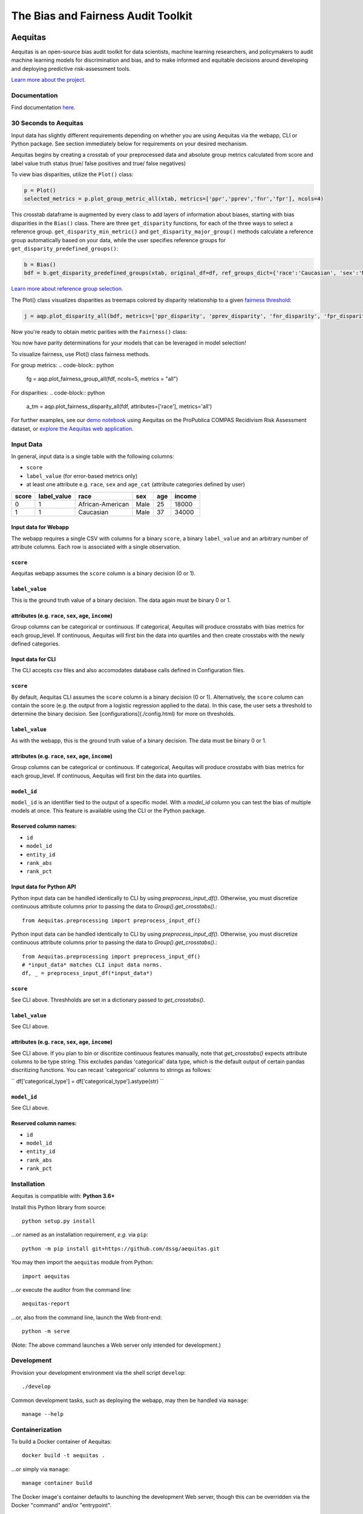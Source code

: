========================================================
The Bias and Fairness Audit Toolkit
========================================================


.. figure:: src/aequitas_webapp/static/images/aequitas_header.png
   :scale: 50 %


--------
Aequitas
--------

Aequitas is an open-source bias audit toolkit for data scientists, machine learning researchers, and policymakers to audit machine learning models for discrimination and bias, and to make informed and equitable decisions around developing and deploying predictive risk-assessment tools.

`Learn more about the project <http://dsapp.uchicago.edu/aequitas/>`_.

Documentation
=============

Find documentation `here <https://dssg.github.io/aequitas/>`_.


30 Seconds to Aequitas
======================
Input data has slightly different requirements depending on whether you are using Aequitas via the webapp, CLI or Python package.  See section immediately below for requirements on your desired mechanism.

Aequitas begins by creating a crosstab of your preprocessed data and absolute
group metrics calculated from score and label value truth status (true/ false
positives and true/ false negatives)

.. code-block:: python
    from aequitas.group import Group
    g = Group()
    xtab, _ = g.get_crosstabs(df)

To view bias disparities, utilize the ``Plot()`` class:

.. code-block:: python

    p = Plot()
    selected_metrics = p.plot_group_metric_all(xtab, metrics=['ppr','pprev','fnr','fpr'], ncols=4)

.. figure:: docs/_static/selected_group_metrics.png
   :scale: 50 %

This crosstab dataframe is augmented by every class to add layers of information about biases, starting with bias disparities in the ``Bias()`` class. There are three ``get_disparity`` functions, for each of the three ways to select a reference group. ``get_disparity_min_metric()`` and ``get_disparity_major_group()`` methods calculate a reference group automatically based on your data, while the user specifies reference groups for ``get_disparity_predefined_groups()``:

.. code-block:: python

    b = Bias()
    bdf = b.get_disparity_predefined_groups(xtab, original_df=df, ref_groups_dict={'race':'Caucasian', 'sex':'Male', 'age_cat':'25 - 45'}, alpha=0.05, mask_significance=True)

`Learn more about reference group selection. <https://dssg.github.io/aequitas/config.html>`_


The Plot() class visualizes disparities as treemaps colored by disparity relationship to a given `fairness threshold <https://dssg.github.io/aequitas/config.html>`_:

.. code-block:: python

    j = aqp.plot_disparity_all(bdf, metrics=['ppr_disparity', 'pprev_disparity', 'fnr_disparity', 'fpr_disparity', 'precision_disparity', 'fdr_disparity'], attributes=['race'], significance_alpha=0.05)

.. figure:: docs/_static/selected_treemaps.png
   :scale: 50 %

Now you're ready to obtain metric parities with the ``Fairness()`` class:

.. code-block:: python
    f = Fairness()
    fdf = f.get_group_value_fairness(bdf)

You now have parity determinations for your models that can be leveraged in model selection!

To visualize fairness, use Plot() class fairness methods.

For group metrics:
.. code-block:: python

    fg = aqp.plot_fairness_group_all(fdf, ncols=5, metrics = "all")

.. figure:: docs/_static/all_fairness_group.png
   :scale: 50 %

For disparities:
.. code-block:: python
    a_tm = aqp.plot_fairness_disparity_all(fdf, attributes=['race'], metrics='all')

.. figure:: docs/_static/fairness_all_disparities_race.png
   :scale: 50 %

For further examples, see our `demo notebook <https://github.com/dssg/aequitas/blob/master/docs/source/examples/compas_demo.ipynb>`_ using Aequitas on the ProPublica COMPAS Recidivism Risk Assessment dataset, or `explore the Aequitas web application <http://aequitas.dssg.io/>`_.


Input Data
==========
In general, input data is a single table with the following columns:

- ``score``
- ``label_value`` (for error-based metrics only)
- at least one attribute e.g. ``race``, ``sex`` and ``age_cat`` (attribute categories defined by user)

=====  ===========  ================  ==== === ======
score  label_value  race              sex  age income
=====  ===========  ================  ==== === ======
0      1            African-American  Male 25  18000
1      1            Caucasian         Male 37  34000
=====  ===========  ================  ==== === ======

Input data for Webapp
---------------------

The webapp requires a single CSV with columns for a binary ``score``, a binary ``label_value`` and an arbitrary number of attribute columns. Each row is associated with a single observation.

.. figure:: docs/_static/webapp_input.jpg
   :scale: 50 %

``score``
---------
Aequitas webapp assumes the ``score`` column is a binary decision (0 or 1).


``label_value``
---------------
This is the ground truth value of a binary decision. The data again must be binary 0 or 1.


attributes (e.g. ``race``, ``sex``, ``age``, ``income``)
---------------------------------------------------------
Group columns can be categorical or continuous. If categorical, Aequitas will produce crosstabs with bias metrics for each group_level. If continuous, Aequitas will first bin the data into quartiles and then create crosstabs with the newly defined categories.


Input data for CLI
---------------------

The CLI accepts csv files and also accomodates database calls defined in Configuration files.

.. figure:: docs/_static/CLI_input.jpg
   :scale: 50 %


``score``
---------
By default, Aequitas CLI assumes the ``score`` column is a binary decision (0 or 1). Alternatively, the ``score`` column can contain the score (e.g. the output from a logistic regression applied to the data). In this case, the user sets a threshold to determine the binary decision. See [configurations](./config.html) for more on thresholds.


``label_value``
---------------
As with the webapp, this is the ground truth value of a binary decision. The data must be binary 0 or 1.


attributes (e.g. ``race``, ``sex``, ``age``, ``income``)
---------------------------------------------------------
Group columns can be categorical or continuous. If categorical, Aequitas will produce crosstabs with bias metrics for each group_level. If continuous, Aequitas will first bin the data into quartiles.

``model_id``
------------
``model_id`` is an identifier tied to the output of a specific model. With a `model_id` column you can test the bias of multiple models at once. This feature is available using the CLI or the Python package.


Reserved column names:
----------------------

* ``id``
* ``model_id``
* ``entity_id``
* ``rank_abs``
* ``rank_pct``


Input data for Python API
-------------------------

Python input data can be handled identically to CLI by using `preprocess_input_df()`. Otherwise, you must discretize continuous attribute columns prior to passing the data to `Group().get_crosstabs()`.::

    from Aequitas.preprocessing import preprocess_input_df()


Python input data can be handled identically to CLI by using `preprocess_input_df()`. Otherwise, you must discretize continuous attribute columns prior to passing the data to `Group().get_crosstabs()`.::

    from Aequitas.preprocessing import preprocess_input_df()
    # *input_data* matches CLI input data norms.
    df, _ = preprocess_input_df(*input_data*)


.. figure:: docs/_static/python_input.jpg
   :scale: 50 %


``score``
---------
See CLI above. Threshholds are set in a dictionary passed to `get_crosstabs()`.

``label_value``
---------------
See CLI above.

attributes (e.g. ``race``, ``sex``, ``age``, ``income``)
---------------------------------------------------------
See CLI above. If you plan to bin or discritize continuous features manually, note that `get_crosstabs()` expects attribute columns to be type string. This excludes pandas 'categorical' data type, which is the default output of certain pandas discritizing functions. You can recast 'categorical' columns to strings as follows:

``
df['categorical_type'] = df['categorical_type'].astype(str)
``

``model_id``
------------
See CLI above.


Reserved column names:
----------------------
* ``id``
* ``model_id``
* ``entity_id``
* ``rank_abs``
* ``rank_pct``

Installation
============

Aequitas is compatible with: **Python 3.6+**

Install this Python library from source::

    python setup.py install

...or named as an installation requirement, *e.g.* via ``pip``::

    python -m pip install git+https://github.com/dssg/aequitas.git

You may then import the ``aequitas`` module from Python::

    import aequitas

...or execute the auditor from the command line::

    aequitas-report

...or, also from the command line, launch the Web front-end::

    python -m serve

(Note: The above command launches a Web server only intended for development.)


Development
===========

Provision your development environment via the shell script ``develop``::

    ./develop

Common development tasks, such as deploying the webapp, may then be handled via ``manage``::

    manage --help

Containerization
================

To build a Docker container of Aequitas::

    docker build -t aequitas .

...or simply via ``manage``::

    manage container build

The Docker image's container defaults to launching the development Web server, though this can be overridden via the Docker "command" and/or "entrypoint".

To run such a container, supporting the Web server, on-the-fly::

    docker run -p 5000:5000 -e "HOST=0.0.0.0" aequitas

...or, manage a development container via ``manage``::

    manage container [create|start|stop]

Find out more at `the documentation  <https://dssg.github.io/aequitas/>`_.

To contact the team, please email us at [aequitas at uchicago dot edu]



Citing Aequitas
===============

If you use Aequitas in a scientific publication, we would appreciate citations to the following paper:

Pedro Saleiro, Benedict Kuester, Abby Stevens, Ari Anisfeld, Loren Hinkson, Jesse London, Rayid Ghani, Aequitas: A Bias and Fairness Audit Toolkit,  arXiv preprint arXiv:1811.05577 (2018). ( `PDF <https://arxiv.org/pdf/1811.05577.pdf>`_)


   @article{2018aequitas,
     title={Aequitas: A Bias and Fairness Audit Toolkit},
     author={Saleiro, Pedro and Kuester, Benedict and Stevens, Abby and Anisfeld, Ari and Hinkson, Loren and London, Jesse and Ghani, Rayid},
     journal={arXiv preprint arXiv:1811.05577},
     year={2018}}

|
|
|
|
|
|


© 2018 Center for Data Science and Public Policy - University of Chicago
